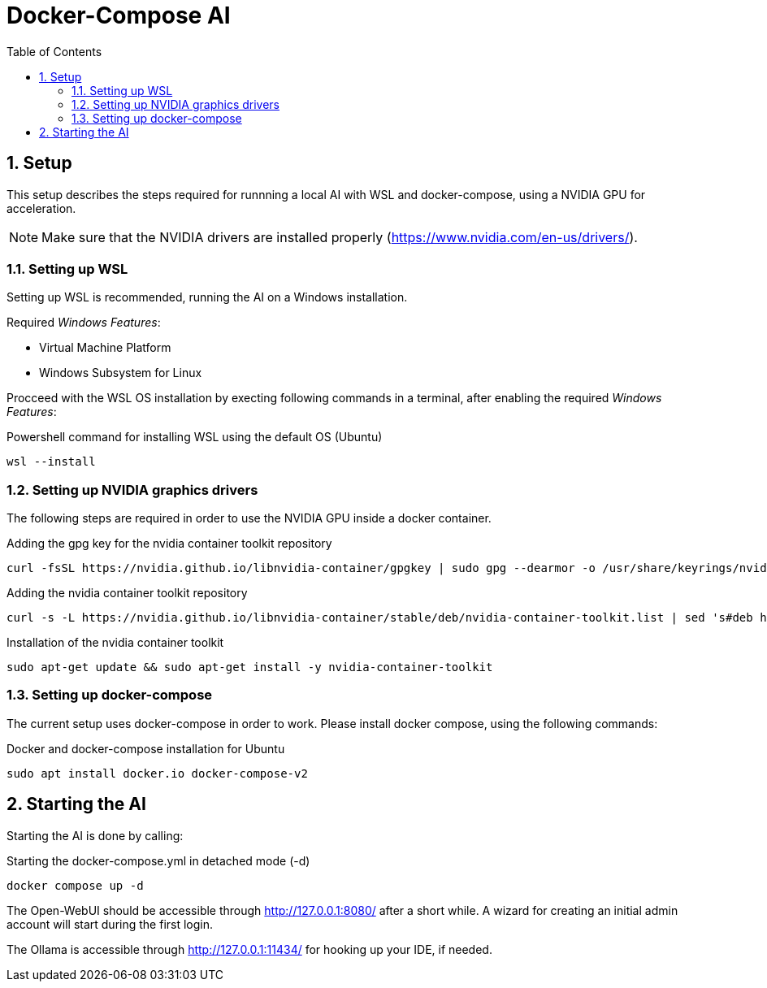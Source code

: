 = Docker-Compose AI
:toc:
:sectnums:

== Setup

This setup describes the steps required for runnning a local AI with WSL and docker-compose, using a NVIDIA GPU for acceleration.

NOTE: Make sure that the NVIDIA drivers are installed properly (https://www.nvidia.com/en-us/drivers/).

=== Setting up WSL

Setting up WSL is recommended, running the AI on a Windows installation.

Required _Windows Features_:

* Virtual Machine Platform
* Windows Subsystem for Linux

Procceed with the WSL OS installation by execting following commands in a terminal, after enabling the required _Windows Features_:

.Powershell command for installing WSL using the default OS (Ubuntu)
[code, powershell]
-----
wsl --install
-----

=== Setting up NVIDIA graphics drivers

The following steps are required in order to use the NVIDIA GPU inside a docker container.


.Adding the gpg key for the nvidia container toolkit repository
[source, sh]
-----
curl -fsSL https://nvidia.github.io/libnvidia-container/gpgkey | sudo gpg --dearmor -o /usr/share/keyrings/nvidia-container-toolkit-keyring.gpg
-----

.Adding the nvidia container toolkit repository
[source, sh]
-----
curl -s -L https://nvidia.github.io/libnvidia-container/stable/deb/nvidia-container-toolkit.list | sed 's#deb https://#deb [signed-by=/usr/share/keyrings/nvidia-container-toolkit-keyring.gpg] https://#g' | sudo tee /etc/apt/sources.list.d/nvidia-container-toolkit.list
-----

.Installation of the nvidia container toolkit
[source, sh]
-----
sudo apt-get update && sudo apt-get install -y nvidia-container-toolkit
-----

=== Setting up docker-compose

The current setup uses docker-compose in order to work. Please install docker compose, using the following commands:

.Docker and docker-compose installation for Ubuntu 
[code, shell]
-----
sudo apt install docker.io docker-compose-v2
-----

== Starting the AI

Starting the AI is done by calling:

.Starting the docker-compose.yml in detached mode (-d)
[source, sh]
-----
docker compose up -d
-----

The Open-WebUI should be accessible through http://127.0.0.1:8080/ after a short while. A wizard for creating an initial admin account will start during the first login.

The Ollama is accessible through http://127.0.0.1:11434/ for hooking up your IDE, if needed.


